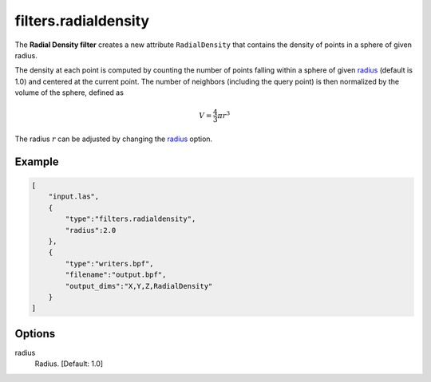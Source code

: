 .. _filters.radialdensity:

===============================================================================
filters.radialdensity
===============================================================================

The **Radial Density filter** creates a new attribute ``RadialDensity`` that
contains the density of points in a sphere of given radius.

The density at each point is computed by counting the number of points falling
within a sphere of given radius_ (default is 1.0) and centered at the current
point. The number of neighbors (including the query point) is then normalized
by the volume of the sphere, defined as

.. math::

  V = \frac{4}{3} \pi r^3

The radius :math:`r` can be adjusted by changing the radius_ option.

.. embed::

Example
-------------------------------------------------------------------------------

.. code-block:: json

  [
      "input.las",
      {
          "type":"filters.radialdensity",
          "radius":2.0
      },
      {
          "type":"writers.bpf",
          "filename":"output.bpf",
          "output_dims":"X,Y,Z,RadialDensity"
      }
  ]


Options
-------------------------------------------------------------------------------

_`radius`
  Radius. [Default: 1.0]

